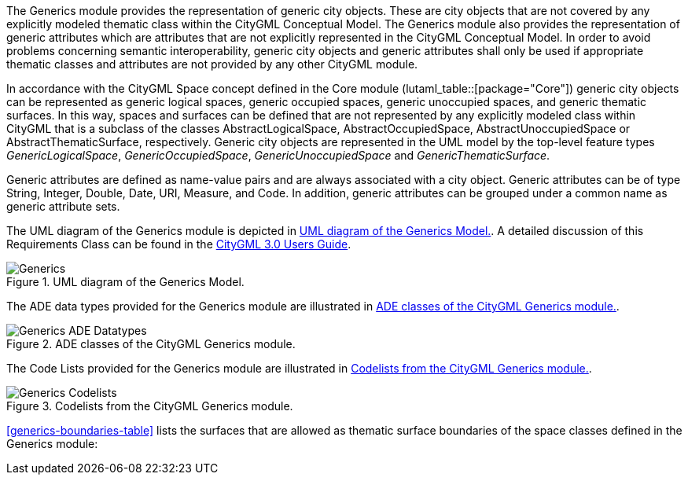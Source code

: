 The Generics module provides the representation of generic city objects. These are city objects that are not covered by any explicitly modeled thematic class within the CityGML Conceptual Model. The Generics module also provides the representation of generic attributes which are attributes that are not explicitly represented in the CityGML Conceptual Model. In order to avoid problems concerning semantic interoperability, generic city objects and generic attributes shall only be used if appropriate thematic classes and attributes are not provided by any other CityGML module.

In accordance with the CityGML Space concept defined in the Core module (lutaml_table::[package="Core"]) generic city objects can be represented as generic logical spaces, generic occupied spaces, generic unoccupied spaces, and generic thematic surfaces. In this way, spaces and surfaces can be defined that are not represented by any explicitly modeled class within CityGML that is a subclass of the classes AbstractLogicalSpace, AbstractOccupiedSpace, AbstractUnoccupiedSpace or AbstractThematicSurface, respectively.
Generic city objects are represented in the UML model by the top-level feature types _GenericLogicalSpace_, _GenericOccupiedSpace_, _GenericUnoccupiedSpace_ and _GenericThematicSurface_.

Generic attributes are defined as name-value pairs and are always associated with a city object. Generic attributes can be of type String, Integer, Double, Date, URI, Measure, and Code. In addition, generic attributes can be grouped under a common name as generic attribute sets.

The UML diagram of the Generics module is depicted in <<generics-uml>>. A
detailed discussion of this Requirements Class can be found in the
link:http://docs.opengeospatial.org/DRAFTS/20-066.html#ug-model-generics-section[CityGML 3.0 Users Guide].

[[generics-uml]]
.UML diagram of the Generics Model.

image::figures/Generics.png[]

The ADE data types provided for the Generics module are illustrated in <<generics-uml-ade-types>>.

[[generics-uml-ade-types]]
.ADE classes of the CityGML Generics module.
image::figures/Generics-ADE_Datatypes.png[]

The Code Lists provided for the Generics module are illustrated in <<generics-uml-codelists>>.

[[generics-uml-codelists]]
.Codelists from the CityGML Generics module.
image::figures/Generics-Codelists.png[]

<<generics-boundaries-table>> lists the surfaces that are allowed as thematic surface boundaries of the space classes defined in the Generics module:
